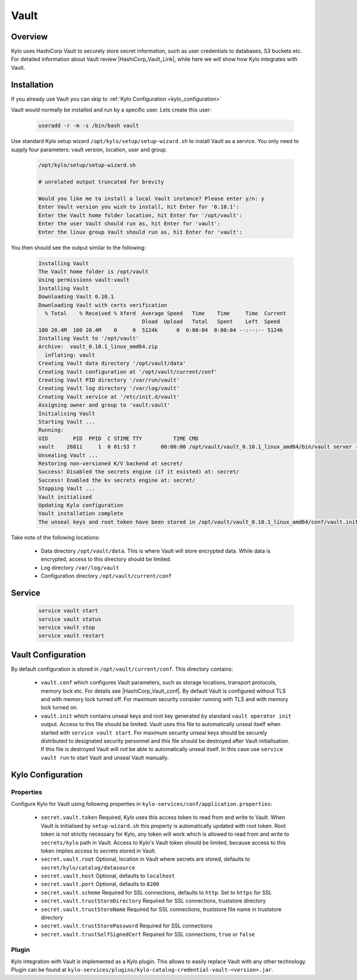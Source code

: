 
=====
Vault
=====

Overview
--------

Kylo uses HashiCorp Vault to securely store secret information, such as user credentials to databases, S3 buckets etc.
For detailed information about Vault review |HashiCorp_Vault_Link|, while here we will show how Kylo integrates with Vault.


Installation
------------

If you already use Vault you can skip to :ref:`Kylo Configuration <kylo_configuration>`

Vault would normally be installed and run by a specific user. Lets create this user:

 .. code-block:: shell

   useradd -r -m -s /bin/bash vault

 ..


Use standard Kylo setup wizard ``/opt/kylo/setup/setup-wizard.sh`` to install Vault as a service.
You only need to supply four parameters: vault version, location, user and group.

   .. code-block:: shell

    /opt/kylo/setup/setup-wizard.sh

    # unrelated output truncated for brevity

    Would you like me to install a local Vault instance? Please enter y/n: y
    Enter Vault version you wish to install, hit Enter for '0.10.1':
    Enter the Vault home folder location, hit Enter for '/opt/vault':
    Enter the user Vault should run as, hit Enter for 'vault':
    Enter the linux group Vault should run as, hit Enter for 'vault':

   ..

You then should see the output similar to the following:

   .. code-block:: shell

    Installing Vault
    The Vault home folder is /opt/vault
    Using permissions vault:vault
    Installing Vault
    Downloading Vault 0.10.1
    Downloading Vault with certs verification
      % Total    % Received % Xferd  Average Speed   Time    Time     Time  Current
                                     Dload  Upload   Total   Spent    Left  Speed
    100 20.4M  100 20.4M    0     0  5124k      0  0:00:04  0:00:04 --:--:-- 5124k
    Installing Vault to '/opt/vault'
    Archive:  vault_0.10.1_linux_amd64.zip
      inflating: vault
    Creating Vault data directory '/opt/vault/data'
    Creating Vault configuration at '/opt/vault/current/conf'
    Creating Vault PID directory '/var/run/vault'
    Creating Vault log directory '/var/log/vault'
    Creating Vault service at '/etc/init.d/vault'
    Assigning owner and group to 'vault:vault'
    Initialising Vault
    Starting Vault ...
    Running:
    UID        PID  PPID  C STIME TTY          TIME CMD
    vault    26811     1  0 01:53 ?        00:00:00 /opt/vault/vault_0.10.1_linux_amd64/bin/vault server -config=/opt/vault/vault_0.10.1_linux_amd64/conf/vault.conf
    Unsealing Vault ...
    Restoring non-versioned K/V backend at secret/
    Success! Disabled the secrets engine (if it existed) at: secret/
    Success! Enabled the kv secrets engine at: secret/
    Stopping Vault ...
    Vault initialised
    Updating Kylo configuration
    Vault installation complete
    The unseal keys and root token have been stored in /opt/vault/vault_0.10.1_linux_amd64/conf/vault.init.

   ..

Take note of the following locations:

   - Data directory ``/opt/vault/data``. This is where Vault will store encrypted data. While data is encrypted, access to this directory should be limited.
   - Log directory ``/var/log/vault``
   - Configuration directory ``/opt/vault/current/conf``


Service
-------

   .. code-block:: shell

    service vault start
    service vault status
    service vault stop
    service vault restart

   ..


Vault Configuration
-------------------

By default configuration is stored in ``/opt/vault/current/conf``. This directory contains:

  - ``vault.conf`` which configures Vault parameters, such as storage locations, transport protocols, memory lock etc. For details see |HashiCorp_Vault_conf|.
    By default Vault is configured without TLS and with memory lock turned off. For maximum security consider running with TLS and with memory lock turned on.

  - ``vault.init`` which contains unseal keys and root key generated by standard ``vault operator init`` output. Access to this file should be limited.
    Vault uses this file to automatically unseal itself when started with ``service vault start``. For maximum security unseal keys should be securely distributed to
    designated security personnel and this file should be destroyed after Vault initialisation. If this file is destroyed Vault will not be able to automatically
    unseal itself. In this case use ``service vault run`` to start Vault and unseal Vault manually.


Kylo Configuration
------------------

.. _kylo_configuration:

Properties
==========

Configure Kylo for Vault using following properties in ``kylo-services/conf/application.properties``:

  - ``secret.vault.token`` Required, Kylo uses this access token to read from and write to Vault. When Vault is initialised by ``setup-wizard.sh`` this property is automatically updated
    with root token. Root token is not strictly necessary for Kylo, any token will work which is allowed to read from and write to ``secrets/kylo`` path in Vault.
    Access to Kylo's Vault token should be limited, because access to this token implies access to secrets stored in Vault.

  - ``secret.vault.root`` Optional, location in Vault where secrets are stored, defaults to ``secret/kylo/catalog/datasource``
  - ``secret.vault.host`` Optional, defaults to ``localhost``
  - ``secret.vault.port`` Optional, defaults to ``8200``
  - ``secret.vault.scheme`` Required for SSL connections, defaults to ``http``. Set to ``https`` for SSL
  - ``secret.vault.trustStoreDirectory`` Required for SSL connections, truststore directory
  - ``secret.vault.trustStoreName`` Required for SSL connections, truststore file name in truststore directory
  - ``secret.vault.trustStorePassword`` Required for SSL connections
  - ``secret.vault.trustSelfSignedCert`` Required for SSL connections, ``true`` or ``false``


Plugin
======

Kylo integration with Vault is implemented as a Kylo plugin. This allows to easily replace Vault with any other technology.
Plugin can be found at ``kylo-services/plugins/kylo-catalog-credential-vault-<version>.jar``.





.. |HashiCorp_Vault_Link| raw:: html

   <a href='https://www.vaultproject.io/' target="_blank">HashiCorp Vault Documentation</a>

.. |HashiCorp_Vault_conf| raw:: html

   <a href='https://www.vaultproject.io/docs/configuration/index.html' target="_blank">HashiCorp Vault Configuration</a>